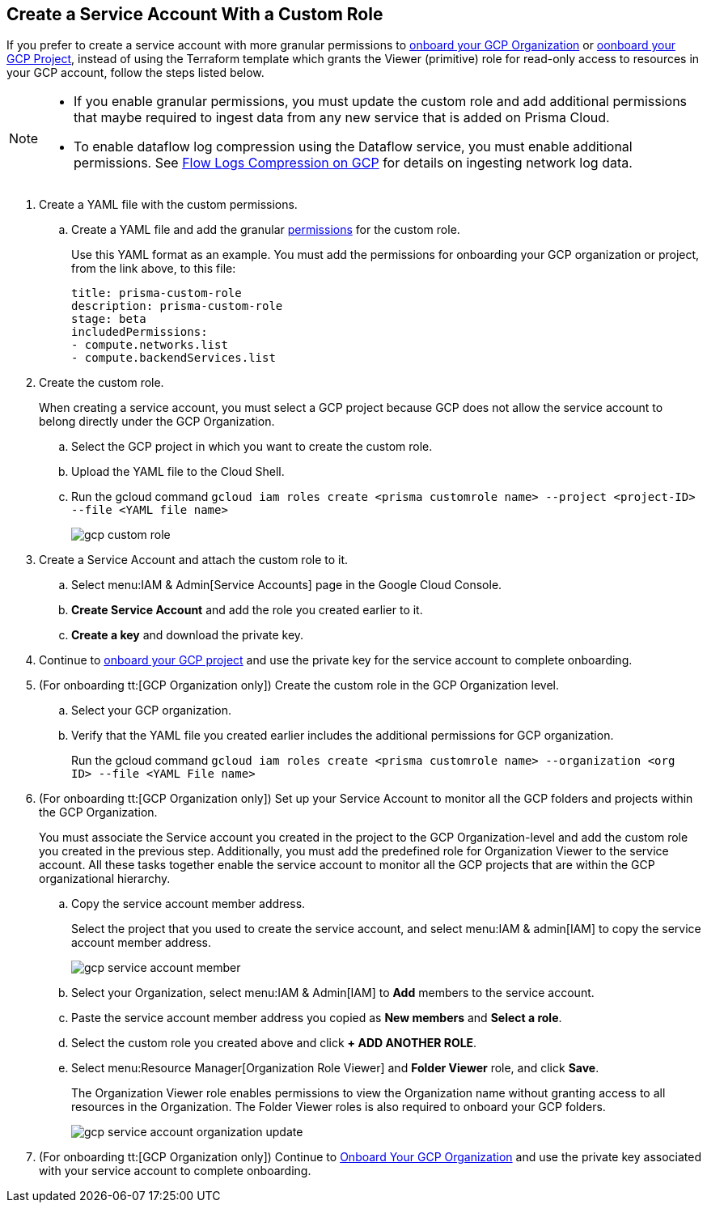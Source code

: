 :topic_type: task
[.task]
== Create a Service Account With a Custom Role

If you prefer to create a service account with more granular permissions to xref:onboard-gcp-org.adoc[onboard your GCP Organization] or xref:onboard-gcp-project.adoc[oonboard your GCP Project], instead of using the Terraform template which grants the Viewer (primitive) role for read-only access to resources in your GCP account, follow the steps listed below.

[NOTE]
====
* If you enable granular permissions, you must update the custom role and add additional permissions that maybe required to ingest data from any new service that is added on Prisma Cloud.

* To enable dataflow log compression using the Dataflow service, you must enable additional permissions. See  xref:flow-logs-compression.adoc[Flow Logs Compression on GCP] for details on ingesting network log data.
====

[.procedure]
. [[id6d36321d-9386-4e55-90ff-d3cd70f942fb]]Create a YAML file with the custom permissions.
+
.. Create a YAML file and add the granular xref:prerequisites-to-onboard-gcp.adoc[permissions] for the custom role.
+
Use this YAML format as an example. You must add the permissions for onboarding your GCP organization or project, from the link above, to this file:
+
----
title: prisma-custom-role	
description: prisma-custom-role	
stage: beta	
includedPermissions:	
- compute.networks.list
- compute.backendServices.list
----

. Create the custom role.
+
When creating a service account, you must select a GCP project because GCP does not allow the service account to belong directly under the GCP Organization.
+
.. Select the GCP project in which you want to create the custom role.

.. Upload the YAML file to the Cloud Shell.

.. Run the gcloud command `gcloud iam roles create <prisma customrole name> --project <project-ID> --file <YAML file name>`
+
image::gcp-custom-role.png[scale=40]

. [[idec25890c-95a4-4aea-a40c-b992b042ac5e]]Create a Service Account and attach the custom role to it.
+
.. Select menu:IAM{sp}&{sp}Admin[Service Accounts] page in the Google Cloud Console.

.. *Create Service Account* and add the role you created earlier to it.

.. *Create a key* and download the private key.

. Continue to xref:onboard-gcp-project.adoc[onboard your GCP project] and use the private key for the service account to complete onboarding.

. [[id8cc0bfc5-d03c-4bf3-be67-ab30845ef747]](For onboarding tt:[GCP Organization only]) Create the custom role in the GCP Organization level.
+
.. Select your GCP organization.

.. Verify that the YAML file you created earlier includes the additional permissions for GCP organization.
+
Run the gcloud command `gcloud iam roles create <prisma customrole name> --organization <org ID> --file <YAML File name>` 

. (For onboarding tt:[GCP Organization only]) Set up your Service Account to monitor all the GCP folders and projects within the GCP Organization.
+
You must associate the Service account you created in the project to the GCP Organization-level and add the custom role you created in the previous step. Additionally, you must add the predefined role for Organization Viewer to the service account. All these tasks together enable the service account to monitor all the GCP projects that are within the GCP organizational hierarchy.
+
.. Copy the service account member address.
+
Select the project that you used to create the service account, and select menu:IAM{sp}&{sp}admin[IAM] to copy the service account member address.
+
image::gcp-service-account-member.png[scale=40]

.. Select your Organization, select menu:IAM{sp}&{sp}Admin[IAM] to *Add* members to the service account.

.. Paste the service account member address you copied as *New members* and *Select a role*.

.. Select the custom role you created above and click *+ ADD ANOTHER ROLE*.

.. Select menu:Resource{sp}Manager[Organization Role Viewer] and *Folder Viewer* role, and click *Save*.
+
The Organization Viewer role enables permissions to view the Organization name without granting access to all resources in the Organization. The Folder Viewer roles is also required to onboard your GCP folders.
+
image::gcp-service-account-organization-update.png[scale=40]

. (For onboarding tt:[GCP Organization only]) Continue to xref:onboard-gcp-org.adoc[Onboard Your GCP Organization] and use the private key associated with your service account to complete onboarding.
